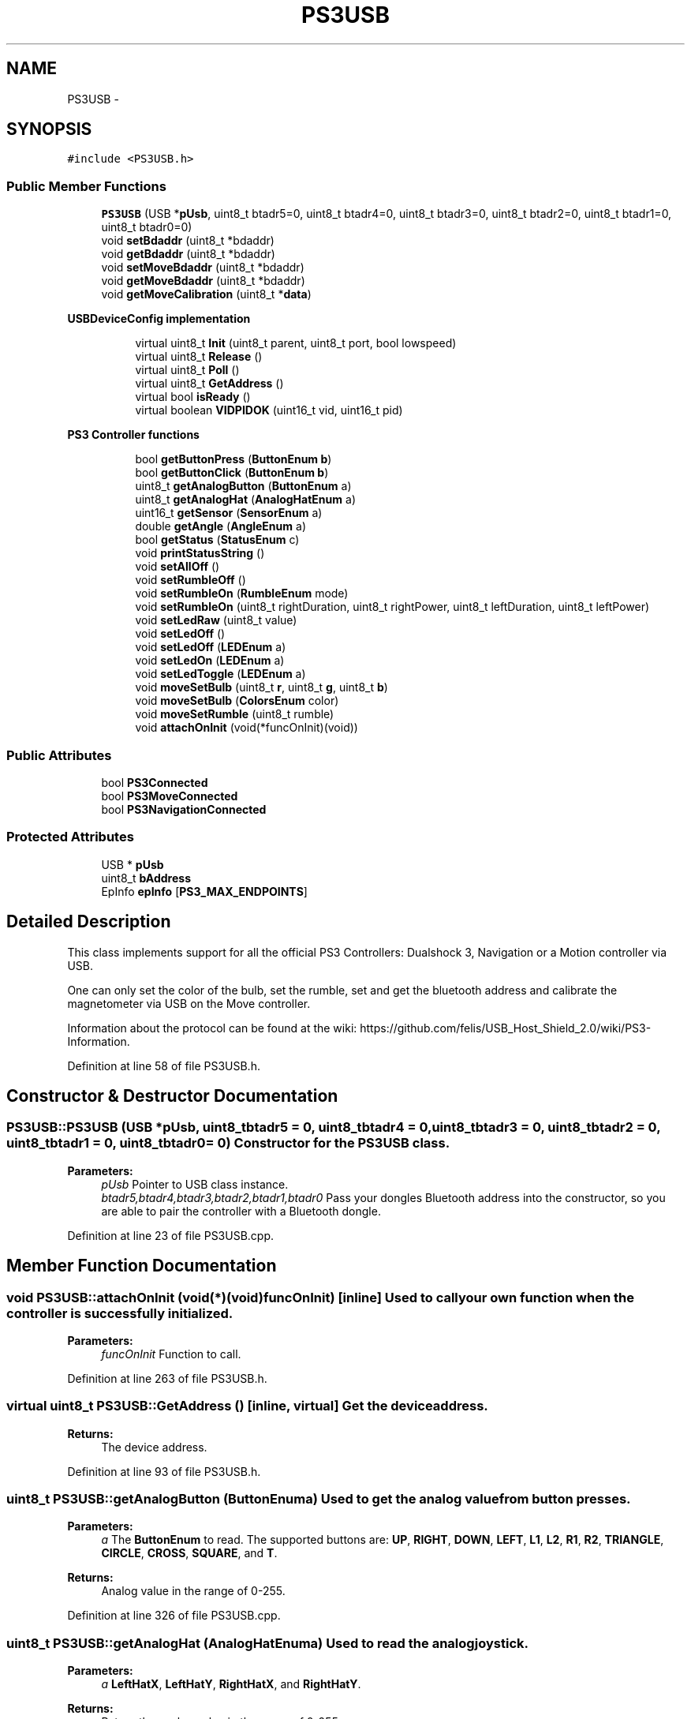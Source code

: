 .TH "PS3USB" 3 "Sun Mar 30 2014" "Version version 2.0" "GHID Framework" \" -*- nroff -*-
.ad l
.nh
.SH NAME
PS3USB \- 
.SH SYNOPSIS
.br
.PP
.PP
\fC#include <PS3USB\&.h>\fP
.SS "Public Member Functions"

.in +1c
.ti -1c
.RI "\fBPS3USB\fP (USB *\fBpUsb\fP, uint8_t btadr5=0, uint8_t btadr4=0, uint8_t btadr3=0, uint8_t btadr2=0, uint8_t btadr1=0, uint8_t btadr0=0)"
.br
.ti -1c
.RI "void \fBsetBdaddr\fP (uint8_t *bdaddr)"
.br
.ti -1c
.RI "void \fBgetBdaddr\fP (uint8_t *bdaddr)"
.br
.ti -1c
.RI "void \fBsetMoveBdaddr\fP (uint8_t *bdaddr)"
.br
.ti -1c
.RI "void \fBgetMoveBdaddr\fP (uint8_t *bdaddr)"
.br
.ti -1c
.RI "void \fBgetMoveCalibration\fP (uint8_t *\fBdata\fP)"
.br
.in -1c
.PP
.RI "\fBUSBDeviceConfig implementation\fP"
.br

.in +1c
.in +1c
.ti -1c
.RI "virtual uint8_t \fBInit\fP (uint8_t parent, uint8_t port, bool lowspeed)"
.br
.ti -1c
.RI "virtual uint8_t \fBRelease\fP ()"
.br
.ti -1c
.RI "virtual uint8_t \fBPoll\fP ()"
.br
.ti -1c
.RI "virtual uint8_t \fBGetAddress\fP ()"
.br
.ti -1c
.RI "virtual bool \fBisReady\fP ()"
.br
.ti -1c
.RI "virtual boolean \fBVIDPIDOK\fP (uint16_t vid, uint16_t pid)"
.br
.in -1c
.in -1c
.PP
.RI "\fBPS3 Controller functions\fP"
.br

.in +1c
.in +1c
.ti -1c
.RI "bool \fBgetButtonPress\fP (\fBButtonEnum\fP \fBb\fP)"
.br
.ti -1c
.RI "bool \fBgetButtonClick\fP (\fBButtonEnum\fP \fBb\fP)"
.br
.ti -1c
.RI "uint8_t \fBgetAnalogButton\fP (\fBButtonEnum\fP a)"
.br
.ti -1c
.RI "uint8_t \fBgetAnalogHat\fP (\fBAnalogHatEnum\fP a)"
.br
.ti -1c
.RI "uint16_t \fBgetSensor\fP (\fBSensorEnum\fP a)"
.br
.ti -1c
.RI "double \fBgetAngle\fP (\fBAngleEnum\fP a)"
.br
.ti -1c
.RI "bool \fBgetStatus\fP (\fBStatusEnum\fP c)"
.br
.ti -1c
.RI "void \fBprintStatusString\fP ()"
.br
.ti -1c
.RI "void \fBsetAllOff\fP ()"
.br
.ti -1c
.RI "void \fBsetRumbleOff\fP ()"
.br
.ti -1c
.RI "void \fBsetRumbleOn\fP (\fBRumbleEnum\fP mode)"
.br
.ti -1c
.RI "void \fBsetRumbleOn\fP (uint8_t rightDuration, uint8_t rightPower, uint8_t leftDuration, uint8_t leftPower)"
.br
.ti -1c
.RI "void \fBsetLedRaw\fP (uint8_t value)"
.br
.ti -1c
.RI "void \fBsetLedOff\fP ()"
.br
.ti -1c
.RI "void \fBsetLedOff\fP (\fBLEDEnum\fP a)"
.br
.ti -1c
.RI "void \fBsetLedOn\fP (\fBLEDEnum\fP a)"
.br
.ti -1c
.RI "void \fBsetLedToggle\fP (\fBLEDEnum\fP a)"
.br
.ti -1c
.RI "void \fBmoveSetBulb\fP (uint8_t \fBr\fP, uint8_t \fBg\fP, uint8_t \fBb\fP)"
.br
.ti -1c
.RI "void \fBmoveSetBulb\fP (\fBColorsEnum\fP color)"
.br
.ti -1c
.RI "void \fBmoveSetRumble\fP (uint8_t rumble)"
.br
.ti -1c
.RI "void \fBattachOnInit\fP (void(*funcOnInit)(void))"
.br
.in -1c
.in -1c
.SS "Public Attributes"

.in +1c
.ti -1c
.RI "bool \fBPS3Connected\fP"
.br
.ti -1c
.RI "bool \fBPS3MoveConnected\fP"
.br
.ti -1c
.RI "bool \fBPS3NavigationConnected\fP"
.br
.in -1c
.SS "Protected Attributes"

.in +1c
.ti -1c
.RI "USB * \fBpUsb\fP"
.br
.ti -1c
.RI "uint8_t \fBbAddress\fP"
.br
.ti -1c
.RI "EpInfo \fBepInfo\fP [\fBPS3_MAX_ENDPOINTS\fP]"
.br
.in -1c
.SH "Detailed Description"
.PP 
This class implements support for all the official PS3 Controllers: Dualshock 3, Navigation or a Motion controller via USB\&.
.PP
One can only set the color of the bulb, set the rumble, set and get the bluetooth address and calibrate the magnetometer via USB on the Move controller\&.
.PP
Information about the protocol can be found at the wiki: https://github.com/felis/USB_Host_Shield_2.0/wiki/PS3-Information\&. 
.PP
Definition at line 58 of file PS3USB\&.h\&.
.SH "Constructor & Destructor Documentation"
.PP 
.SS "\fBPS3USB::PS3USB\fP (USB *pUsb, uint8_tbtadr5 = \fC0\fP, uint8_tbtadr4 = \fC0\fP, uint8_tbtadr3 = \fC0\fP, uint8_tbtadr2 = \fC0\fP, uint8_tbtadr1 = \fC0\fP, uint8_tbtadr0 = \fC0\fP)"Constructor for the \fBPS3USB\fP class\&. 
.PP
\fBParameters:\fP
.RS 4
\fIpUsb\fP Pointer to USB class instance\&. 
.br
\fIbtadr5,btadr4,btadr3,btadr2,btadr1,btadr0\fP Pass your dongles Bluetooth address into the constructor, so you are able to pair the controller with a Bluetooth dongle\&. 
.RE
.PP

.PP
Definition at line 23 of file PS3USB\&.cpp\&.
.SH "Member Function Documentation"
.PP 
.SS "void \fBPS3USB::attachOnInit\fP (void(*)(void)funcOnInit)\fC [inline]\fP"Used to call your own function when the controller is successfully initialized\&. 
.PP
\fBParameters:\fP
.RS 4
\fIfuncOnInit\fP Function to call\&. 
.RE
.PP

.PP
Definition at line 263 of file PS3USB\&.h\&.
.SS "virtual uint8_t \fBPS3USB::GetAddress\fP ()\fC [inline, virtual]\fP"Get the device address\&. 
.PP
\fBReturns:\fP
.RS 4
The device address\&. 
.RE
.PP

.PP
Definition at line 93 of file PS3USB\&.h\&.
.SS "uint8_t \fBPS3USB::getAnalogButton\fP (\fBButtonEnum\fPa)"Used to get the analog value from button presses\&. 
.PP
\fBParameters:\fP
.RS 4
\fIa\fP The \fBButtonEnum\fP to read\&. The supported buttons are: \fBUP\fP, \fBRIGHT\fP, \fBDOWN\fP, \fBLEFT\fP, \fBL1\fP, \fBL2\fP, \fBR1\fP, \fBR2\fP, \fBTRIANGLE\fP, \fBCIRCLE\fP, \fBCROSS\fP, \fBSQUARE\fP, and \fBT\fP\&. 
.RE
.PP
\fBReturns:\fP
.RS 4
Analog value in the range of 0-255\&. 
.RE
.PP

.PP
Definition at line 326 of file PS3USB\&.cpp\&.
.SS "uint8_t \fBPS3USB::getAnalogHat\fP (\fBAnalogHatEnum\fPa)"Used to read the analog joystick\&. 
.PP
\fBParameters:\fP
.RS 4
\fIa\fP \fBLeftHatX\fP, \fBLeftHatY\fP, \fBRightHatX\fP, and \fBRightHatY\fP\&. 
.RE
.PP
\fBReturns:\fP
.RS 4
Return the analog value in the range of 0-255\&. 
.RE
.PP

.PP
Definition at line 330 of file PS3USB\&.cpp\&.
.SS "double \fBPS3USB::getAngle\fP (\fBAngleEnum\fPa)"Use this to get \fBPitch\fP and \fBRoll\fP calculated using the accelerometer\&. 
.PP
\fBParameters:\fP
.RS 4
\fIa\fP Either \fBPitch\fP or \fBRoll\fP\&. 
.RE
.PP
\fBReturns:\fP
.RS 4
Return the angle in the range of 0-360\&. 
.RE
.PP

.PP
Definition at line 338 of file PS3USB\&.cpp\&.
.SS "void \fBPS3USB::getBdaddr\fP (uint8_t *bdaddr)"Used to get the Bluetooth address inside the Dualshock 3 and Navigation controller\&. Will return LSB first\&. 
.PP
\fBParameters:\fP
.RS 4
\fIbdaddr\fP Your dongles Bluetooth address\&. 
.RE
.PP

.PP
Definition at line 476 of file PS3USB\&.cpp\&.
.SS "bool \fBPS3USB::getButtonClick\fP (\fBButtonEnum\fPb)"
.PP
Definition at line 319 of file PS3USB\&.cpp\&.
.SS "bool \fBPS3USB::getButtonPress\fP (\fBButtonEnum\fPb)"\fBgetButtonPress(ButtonEnum b)\fP will return true as long as the button is held down\&.
.PP
While \fBgetButtonClick(ButtonEnum b)\fP will only return it once\&.
.PP
So you instance if you need to increase a variable once you would use \fBgetButtonClick(ButtonEnum b)\fP, but if you need to drive a robot forward you would use \fBgetButtonPress(ButtonEnum b)\fP\&. 
.PP
\fBParameters:\fP
.RS 4
\fIb\fP \fBButtonEnum\fP to read\&. 
.RE
.PP
\fBReturns:\fP
.RS 4
\fBgetButtonPress(ButtonEnum b)\fP will return a true as long as a button is held down, while \fBgetButtonClick(ButtonEnum b)\fP will return true once for each button press\&. 
.RE
.PP

.PP
Definition at line 315 of file PS3USB\&.cpp\&.
.SS "void \fBPS3USB::getMoveBdaddr\fP (uint8_t *bdaddr)"Used to get the Bluetooth address inside the Move controller\&. Will return LSB first\&. 
.PP
\fBParameters:\fP
.RS 4
\fIbdaddr\fP Your dongles Bluetooth address\&. 
.RE
.PP

.PP
Definition at line 541 of file PS3USB\&.cpp\&.
.SS "void \fBPS3USB::getMoveCalibration\fP (uint8_t *data)"Used to get the calibration data inside the Move controller\&. 
.PP
\fBParameters:\fP
.RS 4
\fIdata\fP Buffer to store data in\&. Must be at least 147 bytes 
.RE
.PP

.PP
Definition at line 551 of file PS3USB\&.cpp\&.
.SS "uint16_t \fBPS3USB::getSensor\fP (\fBSensorEnum\fPa)"Used to read the sensors inside the Dualshock 3 controller\&. 
.PP
\fBParameters:\fP
.RS 4
\fIa\fP The Dualshock 3 has a 3-axis accelerometer and a 1-axis gyro inside\&. 
.RE
.PP
\fBReturns:\fP
.RS 4
Return the raw sensor value\&. 
.RE
.PP

.PP
Definition at line 334 of file PS3USB\&.cpp\&.
.SS "bool \fBPS3USB::getStatus\fP (\fBStatusEnum\fPc)"Get the \fBStatusEnum\fP from the controller\&. 
.PP
\fBParameters:\fP
.RS 4
\fIc\fP The \fBStatusEnum\fP you want to read\&. 
.RE
.PP
\fBReturns:\fP
.RS 4
True if correct and false if not\&. 
.RE
.PP

.PP
Definition at line 361 of file PS3USB\&.cpp\&.
.SS "uint8_t \fBPS3USB::Init\fP (uint8_tparent, uint8_tport, boollowspeed)\fC [virtual]\fP"Initialize the PS3 Controller\&. 
.PP
\fBParameters:\fP
.RS 4
\fIparent\fP Hub number\&. 
.br
\fIport\fP Port number on the hub\&. 
.br
\fIlowspeed\fP Speed of the device\&. 
.RE
.PP
\fBReturns:\fP
.RS 4
0 on success\&. 
.RE
.PP

.PP
Definition at line 46 of file PS3USB\&.cpp\&.
.SS "virtual bool \fBPS3USB::isReady\fP ()\fC [inline, virtual]\fP"Used to check if the controller has been initialized\&. 
.PP
\fBReturns:\fP
.RS 4
True if it's ready\&. 
.RE
.PP

.PP
Definition at line 101 of file PS3USB\&.h\&.
.SS "void \fBPS3USB::moveSetBulb\fP (uint8_tr, uint8_tg, uint8_tb)"Use this to set the Color using RGB values\&. 
.PP
\fBParameters:\fP
.RS 4
\fIr,g,b\fP RGB value\&. 
.RE
.PP

.PP
Definition at line 502 of file PS3USB\&.cpp\&.
.SS "void \fBPS3USB::moveSetBulb\fP (\fBColorsEnum\fPcolor)"Use this to set the color using the predefined colors in \fBColorsEnum\fP\&. 
.PP
\fBParameters:\fP
.RS 4
\fIcolor\fP The desired color\&. 
.RE
.PP

.PP
Definition at line 511 of file PS3USB\&.cpp\&.
.SS "void \fBPS3USB::moveSetRumble\fP (uint8_trumble)"Set the rumble value inside the Move controller\&. 
.PP
\fBParameters:\fP
.RS 4
\fIrumble\fP The desired value in the range from 64-255\&. 
.RE
.PP

.PP
Definition at line 515 of file PS3USB\&.cpp\&.
.SS "uint8_t \fBPS3USB::Poll\fP ()\fC [virtual]\fP"Poll the USB Input endpoins and run the state machines\&. 
.PP
\fBReturns:\fP
.RS 4
0 on success\&. 
.RE
.PP

.PP
Definition at line 271 of file PS3USB\&.cpp\&.
.SS "void \fBPS3USB::printStatusString\fP ()"Read all the available statuses from the controller and prints it as a nice formated string\&. 
.PP
Definition at line 365 of file PS3USB\&.cpp\&.
.SS "uint8_t \fBPS3USB::Release\fP ()\fC [virtual]\fP"Release the USB device\&. 
.PP
\fBReturns:\fP
.RS 4
0 on success\&. 
.RE
.PP

.PP
Definition at line 261 of file PS3USB\&.cpp\&.
.SS "void \fBPS3USB::setAllOff\fP ()"Used to set all LEDs and rumble off\&. 
.PP
Definition at line 404 of file PS3USB\&.cpp\&.
.SS "void \fBPS3USB::setBdaddr\fP (uint8_t *bdaddr)"Used to set the Bluetooth address inside the Dualshock 3 and Navigation controller\&. Set using LSB first\&. 
.PP
\fBParameters:\fP
.RS 4
\fIbdaddr\fP Your dongles Bluetooth address\&. 
.RE
.PP

.PP
Definition at line 463 of file PS3USB\&.cpp\&.
.SS "void \fBPS3USB::setLedOff\fP ()\fC [inline]\fP"Turn all LEDs off\&. 
.PP
Definition at line 224 of file PS3USB\&.h\&.
.SS "void \fBPS3USB::setLedOff\fP (\fBLEDEnum\fPa)"Turn the specific \fBLEDEnum\fP off\&. 
.PP
\fBParameters:\fP
.RS 4
\fIa\fP The \fBLEDEnum\fP to turn off\&. 
.RE
.PP

.PP
Definition at line 444 of file PS3USB\&.cpp\&.
.SS "void \fBPS3USB::setLedOn\fP (\fBLEDEnum\fPa)"Turn the specific \fBLEDEnum\fP on\&. 
.PP
\fBParameters:\fP
.RS 4
\fIa\fP The \fBLEDEnum\fP to turn on\&. 
.RE
.PP

.PP
Definition at line 449 of file PS3USB\&.cpp\&.
.SS "void \fBPS3USB::setLedRaw\fP (uint8_tvalue)"Set LED value without using the \fBLEDEnum\fP\&. 
.PP
\fBParameters:\fP
.RS 4
\fIvalue\fP See: \fBLEDEnum\fP\&. 
.RE
.PP

.PP
Definition at line 439 of file PS3USB\&.cpp\&.
.SS "void \fBPS3USB::setLedToggle\fP (\fBLEDEnum\fPa)"Toggle the specific \fBLEDEnum\fP\&. 
.PP
\fBParameters:\fP
.RS 4
\fIa\fP The \fBLEDEnum\fP to toggle\&. 
.RE
.PP

.PP
Definition at line 458 of file PS3USB\&.cpp\&.
.SS "void \fBPS3USB::setMoveBdaddr\fP (uint8_t *bdaddr)"Used to set the Bluetooth address inside the Move controller\&. Set using LSB first\&. 
.PP
\fBParameters:\fP
.RS 4
\fIbdaddr\fP Your dongles Bluetooth address\&. 
.RE
.PP

.PP
Definition at line 525 of file PS3USB\&.cpp\&.
.SS "void \fBPS3USB::setRumbleOff\fP ()"Turn off rumble\&. 
.PP
Definition at line 411 of file PS3USB\&.cpp\&.
.SS "void \fBPS3USB::setRumbleOn\fP (\fBRumbleEnum\fPmode)"Turn on rumble\&. 
.PP
\fBParameters:\fP
.RS 4
\fImode\fP Either \fBRumbleHigh\fP or \fBRumbleLow\fP\&. 
.RE
.PP

.PP
Definition at line 420 of file PS3USB\&.cpp\&.
.SS "void \fBPS3USB::setRumbleOn\fP (uint8_trightDuration, uint8_trightPower, uint8_tleftDuration, uint8_tleftPower)"Turn on rumble using custom duration and power\&. 
.PP
\fBParameters:\fP
.RS 4
\fIrightDuration\fP The duration of the right/low rumble effect\&. 
.br
\fIrightPower\fP The intensity of the right/low rumble effect\&. 
.br
\fIleftDuration\fP The duration of the left/high rumble effect\&. 
.br
\fIleftPower\fP The intensity of the left/high rumble effect\&. 
.RE
.PP

.PP
Definition at line 431 of file PS3USB\&.cpp\&.
.SS "virtual boolean \fBPS3USB::VIDPIDOK\fP (uint16_tvid, uint16_tpid)\fC [inline, virtual]\fP"Used by the USB core to check what this driver support\&. 
.PP
\fBParameters:\fP
.RS 4
\fIvid\fP The device's VID\&. 
.br
\fIpid\fP The device's PID\&. 
.RE
.PP
\fBReturns:\fP
.RS 4
Returns true if the device's VID and PID matches this driver\&. 
.RE
.PP

.PP
Definition at line 111 of file PS3USB\&.h\&.
.SH "Member Data Documentation"
.PP 
.SS "uint8_t \fBPS3USB::bAddress\fP\fC [protected]\fP"Device address\&. 
.PP
Definition at line 279 of file PS3USB\&.h\&.
.SS "EpInfo \fBPS3USB::epInfo\fP[\fBPS3_MAX_ENDPOINTS\fP]\fC [protected]\fP"Endpoint info structure\&. 
.PP
Definition at line 281 of file PS3USB\&.h\&.
.SS "bool \fBPS3USB::PS3Connected\fP"Variable used to indicate if the normal playstation controller is successfully connected\&. 
.PP
Definition at line 265 of file PS3USB\&.h\&.
.SS "bool \fBPS3USB::PS3MoveConnected\fP"Variable used to indicate if the move controller is successfully connected\&. 
.PP
Definition at line 271 of file PS3USB\&.h\&.
.SS "bool \fBPS3USB::PS3NavigationConnected\fP"Variable used to indicate if the navigation controller is successfully connected\&. 
.PP
Definition at line 273 of file PS3USB\&.h\&.
.SS "USB* \fBPS3USB::pUsb\fP\fC [protected]\fP"Pointer to USB class instance\&. 
.PP
Definition at line 277 of file PS3USB\&.h\&.

.SH "Author"
.PP 
Generated automatically by Doxygen for GHID Framework from the source code\&.
